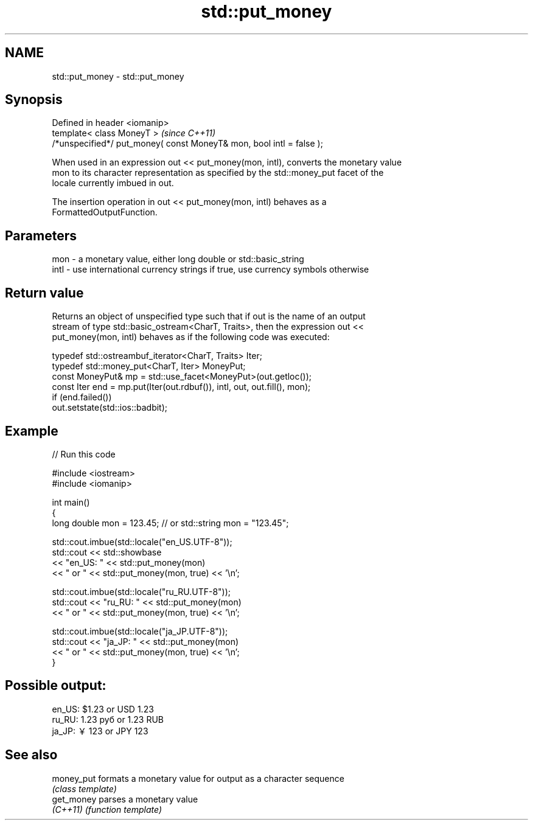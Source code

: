 .TH std::put_money 3 "2021.11.17" "http://cppreference.com" "C++ Standard Libary"
.SH NAME
std::put_money \- std::put_money

.SH Synopsis
   Defined in header <iomanip>
   template< class MoneyT >                                            \fI(since C++11)\fP
   /*unspecified*/ put_money( const MoneyT& mon, bool intl = false );

   When used in an expression out << put_money(mon, intl), converts the monetary value
   mon to its character representation as specified by the std::money_put facet of the
   locale currently imbued in out.

   The insertion operation in out << put_money(mon, intl) behaves as a
   FormattedOutputFunction.

.SH Parameters

   mon  - a monetary value, either long double or std::basic_string
   intl - use international currency strings if true, use currency symbols otherwise

.SH Return value

   Returns an object of unspecified type such that if out is the name of an output
   stream of type std::basic_ostream<CharT, Traits>, then the expression out <<
   put_money(mon, intl) behaves as if the following code was executed:

   typedef std::ostreambuf_iterator<CharT, Traits> Iter;
   typedef std::money_put<CharT, Iter> MoneyPut;
   const MoneyPut& mp = std::use_facet<MoneyPut>(out.getloc());
   const Iter end = mp.put(Iter(out.rdbuf()), intl, out, out.fill(), mon);
   if (end.failed())
       out.setstate(std::ios::badbit);

.SH Example


// Run this code

 #include <iostream>
 #include <iomanip>

 int main()
 {
     long double mon = 123.45; // or std::string mon = "123.45";

     std::cout.imbue(std::locale("en_US.UTF-8"));
     std::cout << std::showbase
               << "en_US: " << std::put_money(mon)
               << " or " << std::put_money(mon, true) << '\\n';

     std::cout.imbue(std::locale("ru_RU.UTF-8"));
     std::cout << "ru_RU: " << std::put_money(mon)
               << " or " << std::put_money(mon, true) << '\\n';

     std::cout.imbue(std::locale("ja_JP.UTF-8"));
     std::cout << "ja_JP: " << std::put_money(mon)
               << " or " << std::put_money(mon, true) << '\\n';
 }

.SH Possible output:

 en_US: $1.23 or USD  1.23
 ru_RU: 1.23 руб or 1.23 RUB
 ja_JP: ￥123 or JPY  123

.SH See also

   money_put formats a monetary value for output as a character sequence
             \fI(class template)\fP
   get_money parses a monetary value
   \fI(C++11)\fP   \fI(function template)\fP
